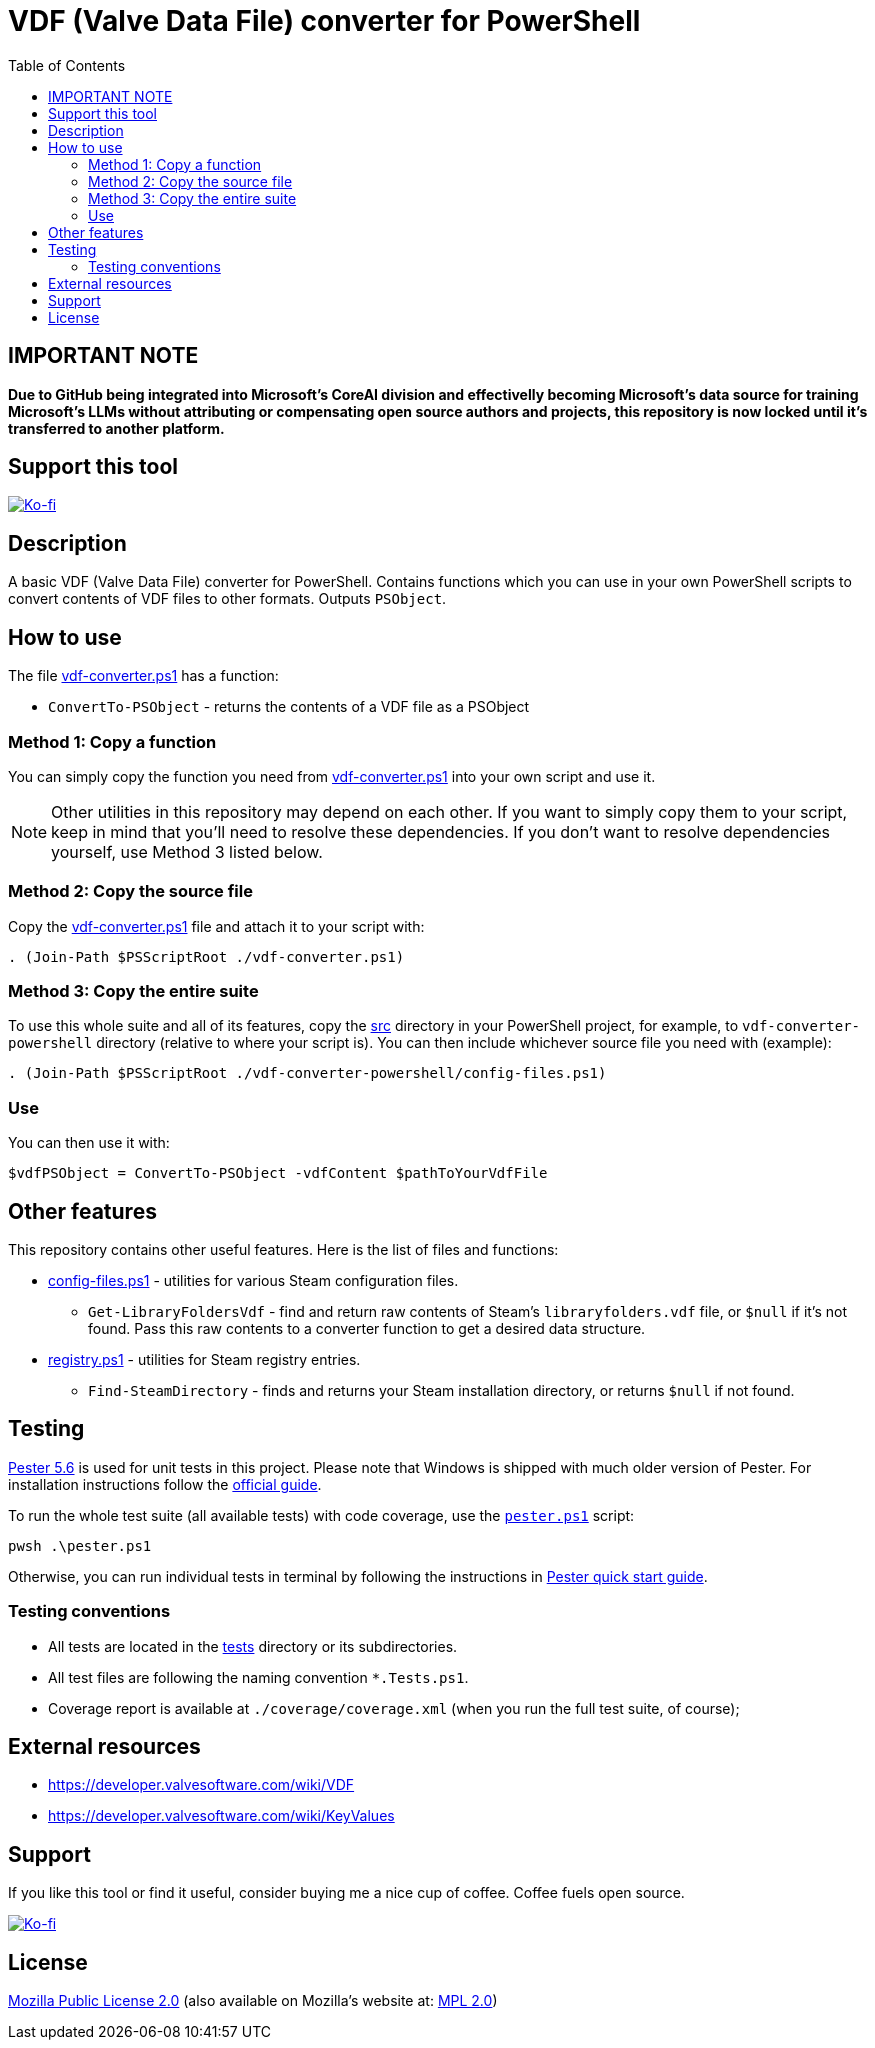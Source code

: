 = VDF (Valve Data File) converter for PowerShell
:toc:
:toclevels: 5

== IMPORTANT NOTE

*Due to GitHub being integrated into Microsoft’s CoreAI division and effectivelly becoming Microsoft’s data source 
for training Microsoft’s LLMs without attributing or compensating open source authors and projects, this repository 
is now locked until it’s transferred to another platform.*

== Support this tool

link:https://ko-fi.com/E1E3VQUK2[image:https://ko-fi.com/img/githubbutton_sm.svg[Ko-fi]]

== Description

A basic VDF (Valve Data File) converter for PowerShell. Contains functions which you can use in your own PowerShell scripts
to convert contents of VDF files to other formats. Outputs `PSObject`.

== How to use

The file link:src/vdf-converter.ps1[vdf-converter.ps1] has a function:

* `ConvertTo-PSObject` - returns the contents of a VDF file as a PSObject

=== Method 1: Copy a function

You can simply copy the function you need from link:src/vdf-converter.ps1[vdf-converter.ps1] into your own script and use it.

[NOTE]
====
Other utilities in this repository may depend on each other. If you want to simply copy them to your script, keep in
mind that you'll need to resolve these dependencies. If you don't want to resolve dependencies yourself, use Method 3
listed below.
====

=== Method 2: Copy the source file

Copy the link:src/vdf-converter.ps1[vdf-converter.ps1] file and attach it to your script with:

[source,powershell]
----
. (Join-Path $PSScriptRoot ./vdf-converter.ps1)
----

=== Method 3: Copy the entire suite

To use this whole suite and all of its features, copy the link:src/[src] directory in your PowerShell project, for
example, to `vdf-converter-powershell` directory (relative to where your script is). You can then include whichever source
file you need with (example):

[source,powershell]
----
. (Join-Path $PSScriptRoot ./vdf-converter-powershell/config-files.ps1)
----

=== Use

You can then use it with:

[source,powershell]
----
$vdfPSObject = ConvertTo-PSObject -vdfContent $pathToYourVdfFile
----

== Other features

This repository contains other useful features. Here is the list of files and functions:

* link:src/config-files.ps1[config-files.ps1] - utilities for various Steam configuration files.
** `Get-LibraryFoldersVdf` - find and return raw contents of Steam's `libraryfolders.vdf` file, or `$null` if it's not
found. Pass this raw contents to a converter function to get a desired data structure.
* link:src/registry.ps1[registry.ps1] - utilities for Steam registry entries.
** `Find-SteamDirectory` - finds and returns your Steam installation directory, or returns `$null` if not found.

== Testing

https://pester.dev/docs/quick-start[Pester 5.6] is used for unit tests in this project. Please note that Windows is shipped
with much older version of Pester. For installation instructions follow the
https://pester.dev/docs/introduction/installation[official guide].

To run the whole test suite (all available tests) with code coverage, use the link:./pester.ps1[`pester.ps1`] script:

[source,shell]
----
pwsh .\pester.ps1
----

Otherwise, you can run individual tests in terminal by following the instructions in
https://pester.dev/docs/quick-start[Pester quick start guide].

=== Testing conventions

- All tests are located in the link:./tests/[tests] directory or its subdirectories.
- All test files are following the naming convention `*.Tests.ps1`.
- Coverage report is available at `./coverage/coverage.xml` (when you run the full test suite, of course);

== External resources

* https://developer.valvesoftware.com/wiki/VDF
* https://developer.valvesoftware.com/wiki/KeyValues

== Support

If you like this tool or find it useful, consider buying me a nice cup of coffee. Coffee fuels open source.

link:https://ko-fi.com/E1E3VQUK2[image:https://ko-fi.com/img/githubbutton_sm.svg[Ko-fi]]

== License

link:LICENSE[Mozilla Public License 2.0] (also available on Mozilla's website at:
https://www.mozilla.org/en-US/MPL/2.0/[MPL 2.0])
